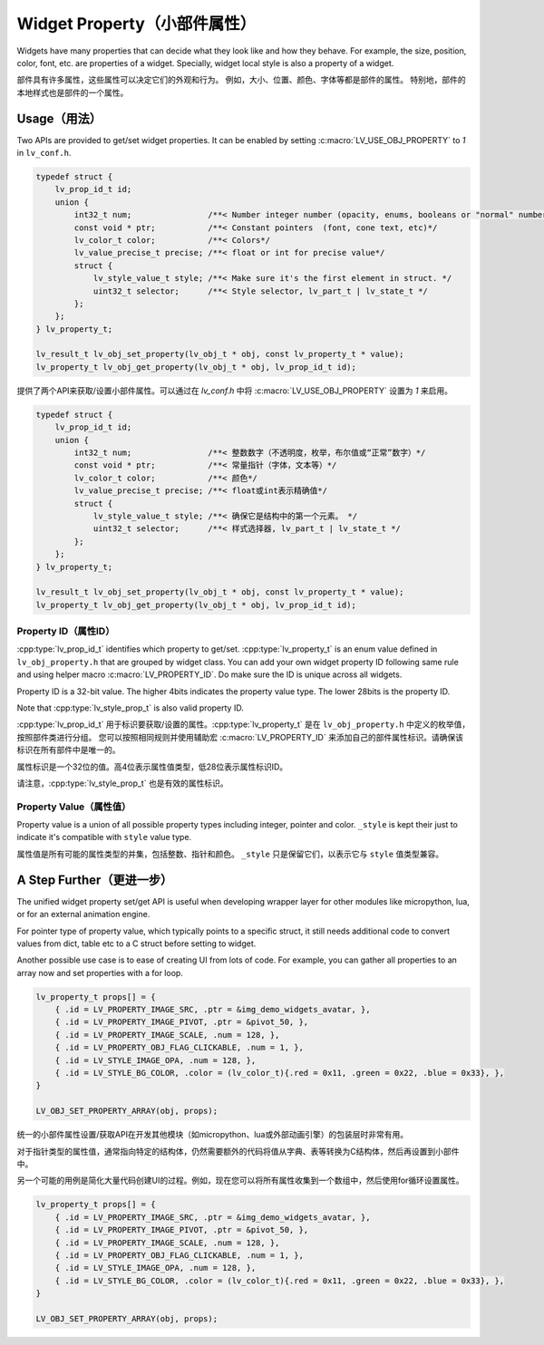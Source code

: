 .. _obj_property:

=============================
Widget Property（小部件属性）
=============================

.. raw:: html

   <details>
     <summary>显示原文</summary>

Widgets have many properties that can decide what they look like and how they behave.
For example, the size, position, color, font, etc. are properties of a widget.
Specially, widget local style is also a property of a widget.

.. raw:: html

   </details>
   <br>


部件具有许多属性，这些属性可以决定它们的外观和行为。
例如，大小、位置、颜色、字体等都是部件的属性。
特别地，部件的本地样式也是部件的一个属性。


.. _obj_property_usage:

Usage（用法）
-------------

.. raw:: html

   <details>
     <summary>显示原文</summary>

Two APIs are provided to get/set widget properties. It can be enabled by setting
:c:macro:`LV_USE_OBJ_PROPERTY` to `1` in ``lv_conf.h``.

.. code:: c

    typedef struct {
        lv_prop_id_t id;
        union {
            int32_t num;                /**< Number integer number (opacity, enums, booleans or "normal" numbers)*/
            const void * ptr;           /**< Constant pointers  (font, cone text, etc)*/
            lv_color_t color;           /**< Colors*/
            lv_value_precise_t precise; /**< float or int for precise value*/
            struct {
                lv_style_value_t style; /**< Make sure it's the first element in struct. */
                uint32_t selector;      /**< Style selector, lv_part_t | lv_state_t */
            };
        };
    } lv_property_t;

    lv_result_t lv_obj_set_property(lv_obj_t * obj, const lv_property_t * value);
    lv_property_t lv_obj_get_property(lv_obj_t * obj, lv_prop_id_t id);

.. raw:: html

   </details>
   <br>


提供了两个API来获取/设置小部件属性。可以通过在 `lv_conf.h` 中将 :c:macro:`LV_USE_OBJ_PROPERTY` 设置为 `1` 来启用。

.. code:: c

    typedef struct {
        lv_prop_id_t id;
        union {
            int32_t num;                /**< 整数数字（不透明度，枚举，布尔值或“正常”数字）*/
            const void * ptr;           /**< 常量指针（字体，文本等）*/
            lv_color_t color;           /**< 颜色*/
            lv_value_precise_t precise; /**< float或int表示精确值*/
            struct {
                lv_style_value_t style; /**< 确保它是结构中的第一个元素。 */
                uint32_t selector;      /**< 样式选择器, lv_part_t | lv_state_t */
            };
        };
    } lv_property_t;

    lv_result_t lv_obj_set_property(lv_obj_t * obj, const lv_property_t * value);
    lv_property_t lv_obj_get_property(lv_obj_t * obj, lv_prop_id_t id);


.. _obj_property_id:

Property ID（属性ID）
~~~~~~~~~~~~~~~~~~~~~

.. raw:: html

   <details>
     <summary>显示原文</summary>

:cpp:type:`lv_prop_id_t` identifies which property to get/set. :cpp:type:`lv_property_t` is an enum value
defined in ``lv_obj_property.h`` that are grouped by widget class. You can add your own
widget property ID following same rule and using helper macro :c:macro:`LV_PROPERTY_ID`.
Do make sure the ID is unique across all widgets.


Property ID is a 32-bit value. The higher 4bits indicates the property value type.
The lower 28bits is the property ID.

Note that :cpp:type:`lv_style_prop_t` is also valid property ID.

.. raw:: html

   </details>
   <br>


:cpp:type:`lv_prop_id_t` 用于标识要获取/设置的属性。:cpp:type:`lv_property_t` 是在 ``lv_obj_property.h`` 中定义的枚举值，按照部件类进行分组。
您可以按照相同规则并使用辅助宏 :c:macro:`LV_PROPERTY_ID` 来添加自己的部件属性标识。请确保该标识在所有部件中是唯一的。

属性标识是一个32位的值。高4位表示属性值类型，低28位表示属性标识ID。

请注意，:cpp:type:`lv_style_prop_t` 也是有效的属性标识。

     
.. _obj_property_value:

Property Value（属性值）
~~~~~~~~~~~~~~~~~~~~~~~~

.. raw:: html

   <details>
     <summary>显示原文</summary>

Property value is a union of all possible property types including integer, pointer and color.
``_style`` is kept their just to indicate it's compatible with ``style`` value type.

.. raw:: html

   </details>
   <br>


属性值是所有可能的属性类型的并集，包括整数、指针和颜色。
``_style`` 只是保留它们，以表示它与 ``style`` 值类型兼容。


A Step Further（更进一步）
--------------------------

.. raw:: html

   <details>
     <summary>显示原文</summary>

The unified widget property set/get API is useful when developing wrapper layer for other
modules like micropython, lua, or for an external animation engine.

For pointer type of property value, which typically points to a specific struct, it still needs
additional code to convert values from dict, table etc to a C struct before setting to widget.

Another possible use case is to ease of creating UI from lots of code. For example, you can gather
all properties to an array now and set properties with a for loop.

.. code:: c

    lv_property_t props[] = {
        { .id = LV_PROPERTY_IMAGE_SRC, .ptr = &img_demo_widgets_avatar, },
        { .id = LV_PROPERTY_IMAGE_PIVOT, .ptr = &pivot_50, },
        { .id = LV_PROPERTY_IMAGE_SCALE, .num = 128, },
        { .id = LV_PROPERTY_OBJ_FLAG_CLICKABLE, .num = 1, },
        { .id = LV_STYLE_IMAGE_OPA, .num = 128, },
        { .id = LV_STYLE_BG_COLOR, .color = (lv_color_t){.red = 0x11, .green = 0x22, .blue = 0x33}, },
    }

    LV_OBJ_SET_PROPERTY_ARRAY(obj, props);

.. raw:: html

   </details>
   <br>


统一的小部件属性设置/获取API在开发其他模块（如micropython、lua或外部动画引擎）的包装层时非常有用。

对于指针类型的属性值，通常指向特定的结构体，仍然需要额外的代码将值从字典、表等转换为C结构体，然后再设置到小部件中。

另一个可能的用例是简化大量代码创建UI的过程。例如，现在您可以将所有属性收集到一个数组中，然后使用for循环设置属性。

.. code:: c

    lv_property_t props[] = {
        { .id = LV_PROPERTY_IMAGE_SRC, .ptr = &img_demo_widgets_avatar, },
        { .id = LV_PROPERTY_IMAGE_PIVOT, .ptr = &pivot_50, },
        { .id = LV_PROPERTY_IMAGE_SCALE, .num = 128, },
        { .id = LV_PROPERTY_OBJ_FLAG_CLICKABLE, .num = 1, },
        { .id = LV_STYLE_IMAGE_OPA, .num = 128, },
        { .id = LV_STYLE_BG_COLOR, .color = (lv_color_t){.red = 0x11, .green = 0x22, .blue = 0x33}, },
    }

    LV_OBJ_SET_PROPERTY_ARRAY(obj, props);


